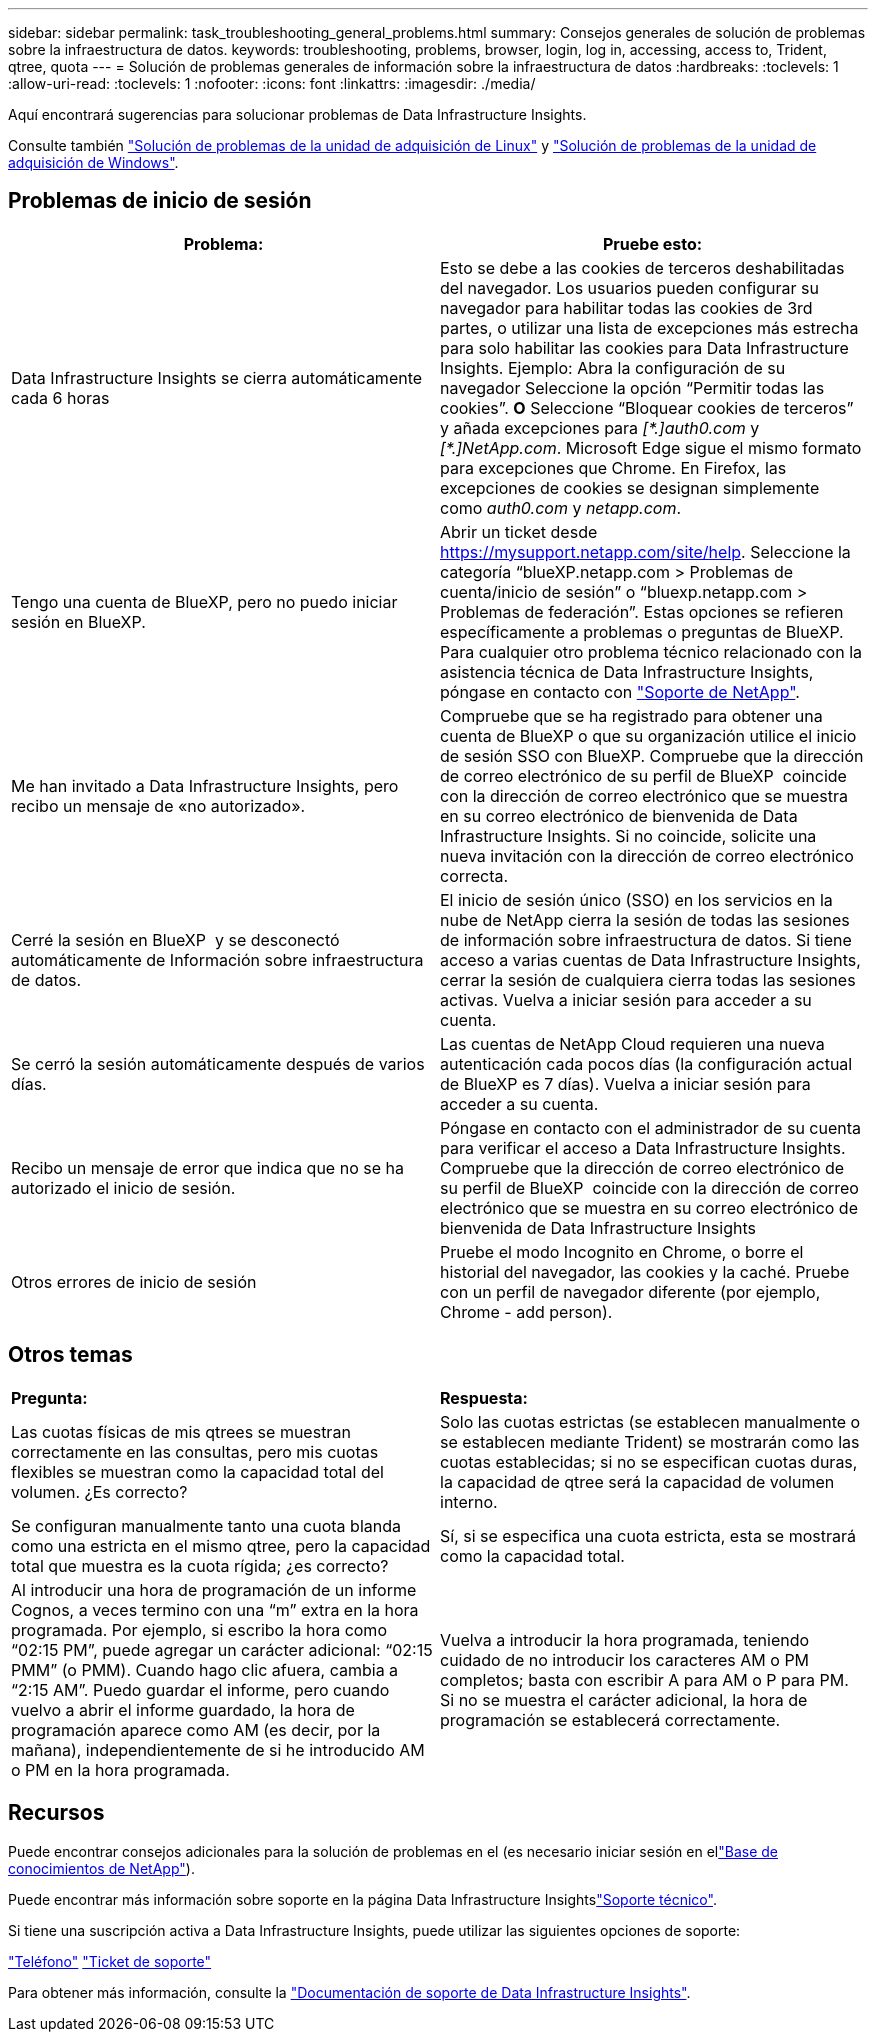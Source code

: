 ---
sidebar: sidebar 
permalink: task_troubleshooting_general_problems.html 
summary: Consejos generales de solución de problemas sobre la infraestructura de datos. 
keywords: troubleshooting, problems, browser, login, log in, accessing, access to, Trident, qtree, quota 
---
= Solución de problemas generales de información sobre la infraestructura de datos
:hardbreaks:
:toclevels: 1
:allow-uri-read: 
:toclevels: 1
:nofooter: 
:icons: font
:linkattrs: 
:imagesdir: ./media/


[role="lead"]
Aquí encontrará sugerencias para solucionar problemas de Data Infrastructure Insights.

Consulte también link:task_troubleshooting_linux_acquisition_unit_problems.html["Solución de problemas de la unidad de adquisición de Linux"] y link:task_troubleshooting_windows_acquisition_unit_problems.html["Solución de problemas de la unidad de adquisición de Windows"].



== Problemas de inicio de sesión

|===
| *Problema:* | *Pruebe esto:* 


| Data Infrastructure Insights se cierra automáticamente cada 6 horas | Esto se debe a las cookies de terceros deshabilitadas del navegador. Los usuarios pueden configurar su navegador para habilitar todas las cookies de 3rd partes, o utilizar una lista de excepciones más estrecha para solo habilitar las cookies para Data Infrastructure Insights. Ejemplo: Abra la configuración de su navegador Seleccione la opción “Permitir todas las cookies”. *O* Seleccione “Bloquear cookies de terceros” y añada excepciones para _[\*.]auth0.com_ y _[*.]NetApp.com_. Microsoft Edge sigue el mismo formato para excepciones que Chrome. En Firefox, las excepciones de cookies se designan simplemente como _auth0.com_ y _netapp.com_. 


| Tengo una cuenta de BlueXP, pero no puedo iniciar sesión en BlueXP. | Abrir un ticket desde https://mysupport.netapp.com/site/help[]. Seleccione la categoría “blueXP.netapp.com > Problemas de cuenta/inicio de sesión” o “bluexp.netapp.com > Problemas de federación”. Estas opciones se refieren específicamente a problemas o preguntas de BlueXP. Para cualquier otro problema técnico relacionado con la asistencia técnica de Data Infrastructure Insights, póngase en contacto con link:concept_requesting_support.html["Soporte de NetApp"]. 


| Me han invitado a Data Infrastructure Insights, pero recibo un mensaje de «no autorizado». | Compruebe que se ha registrado para obtener una cuenta de BlueXP o que su organización utilice el inicio de sesión SSO con BlueXP. Compruebe que la dirección de correo electrónico de su perfil de BlueXP  coincide con la dirección de correo electrónico que se muestra en su correo electrónico de bienvenida de Data Infrastructure Insights. Si no coincide, solicite una nueva invitación con la dirección de correo electrónico correcta. 


| Cerré la sesión en BlueXP  y se desconectó automáticamente de Información sobre infraestructura de datos. | El inicio de sesión único (SSO) en los servicios en la nube de NetApp cierra la sesión de todas las sesiones de información sobre infraestructura de datos. Si tiene acceso a varias cuentas de Data Infrastructure Insights, cerrar la sesión de cualquiera cierra todas las sesiones activas. Vuelva a iniciar sesión para acceder a su cuenta. 


| Se cerró la sesión automáticamente después de varios días. | Las cuentas de NetApp Cloud requieren una nueva autenticación cada pocos días (la configuración actual de BlueXP es 7 días). Vuelva a iniciar sesión para acceder a su cuenta. 


| Recibo un mensaje de error que indica que no se ha autorizado el inicio de sesión. | Póngase en contacto con el administrador de su cuenta para verificar el acceso a Data Infrastructure Insights. Compruebe que la dirección de correo electrónico de su perfil de BlueXP  coincide con la dirección de correo electrónico que se muestra en su correo electrónico de bienvenida de Data Infrastructure Insights 


| Otros errores de inicio de sesión | Pruebe el modo Incognito en Chrome, o borre el historial del navegador, las cookies y la caché. Pruebe con un perfil de navegador diferente (por ejemplo, Chrome - add person). 
|===


== Otros temas

|===


| *Pregunta:* | *Respuesta:* 


| Las cuotas físicas de mis qtrees se muestran correctamente en las consultas, pero mis cuotas flexibles se muestran como la capacidad total del volumen. ¿Es correcto? | Solo las cuotas estrictas (se establecen manualmente o se establecen mediante Trident) se mostrarán como las cuotas establecidas; si no se especifican cuotas duras, la capacidad de qtree será la capacidad de volumen interno. 


| Se configuran manualmente tanto una cuota blanda como una estricta en el mismo qtree, pero la capacidad total que muestra es la cuota rígida; ¿es correcto? | Sí, si se especifica una cuota estricta, esta se mostrará como la capacidad total. 


| Al introducir una hora de programación de un informe Cognos, a veces termino con una “m” extra en la hora programada. Por ejemplo, si escribo la hora como “02:15 PM”, puede agregar un carácter adicional: “02:15 PMM” (o PMM). Cuando hago clic afuera, cambia a “2:15 AM”. Puedo guardar el informe, pero cuando vuelvo a abrir el informe guardado, la hora de programación aparece como AM (es decir, por la mañana), independientemente de si he introducido AM o PM en la hora programada. | Vuelva a introducir la hora programada, teniendo cuidado de no introducir los caracteres AM o PM completos; basta con escribir A para AM o P para PM. Si no se muestra el carácter adicional, la hora de programación se establecerá correctamente. 
|===


== Recursos

Puede encontrar consejos adicionales para la solución de problemas en el  (es necesario iniciar sesión en ellink:https://kb.netapp.com/Cloud/BlueXP/DII["Base de conocimientos de NetApp"]).

Puede encontrar más información sobre soporte en la página Data Infrastructure Insightslink:concept_requesting_support.html["Soporte técnico"].

Si tiene una suscripción activa a Data Infrastructure Insights, puede utilizar las siguientes opciones de soporte:

link:https://www.netapp.com/us/contact-us/support.aspx["Teléfono"] link:https://mysupport.netapp.com/site/cases/mine/create?serialNumber=95001014387268156333["Ticket de soporte"]

Para obtener más información, consulte la https://docs.netapp.com/us-en/cloudinsights/concept_requesting_support.html["Documentación de soporte de Data Infrastructure Insights"].
